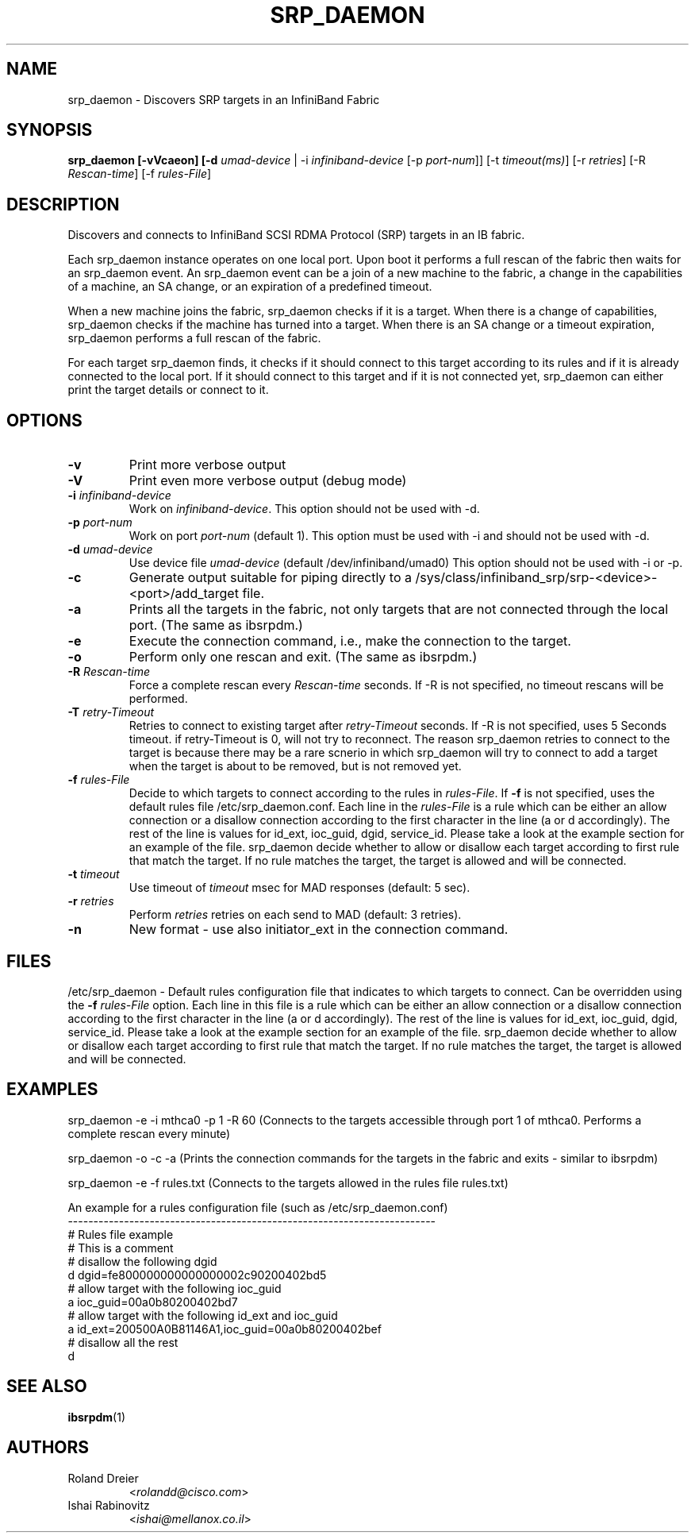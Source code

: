 .TH SRP_DAEMON 1 "September 5, 2006" "OpenFabrics" "USER COMMANDS"

.SH NAME
srp_daemon \- Discovers SRP targets in an InfiniBand Fabric

.SH SYNOPSIS
.B srp_daemon [-vVcaeon] [-d \fIumad-device\fR | -i \fIinfiniband-device\fR [-p \fIport-num\fR]] [-t \fItimeout(ms)\fR] [-r \fIretries\fR] [-R \fIRescan-time\fR] [-f \fIrules-File\fR]


.SH DESCRIPTION
.PP
Discovers and connects to InfiniBand SCSI RDMA Protocol (SRP) targets in an IB fabric.

Each srp_daemon instance operates on one local port. Upon boot it performs a full rescan of the fabric then waits for an srp_daemon event. An srp_daemon event can be a join of a new machine to the fabric, a change in the capabilities of a machine, an SA change, or an expiration of a predefined timeout.

When a new machine joins the fabric, srp_daemon checks if it is a target. When there is a change of capabilities, srp_daemon checks if the machine has turned into a target. When there is an SA change or a timeout expiration, srp_daemon performs a full rescan of the fabric.

For each target srp_daemon finds, it checks if it should connect to this target according to its rules and if it is already connected to the local port. If it should connect to this target and if it is not connected yet, srp_daemon can either print the target details or connect to it.

.SH OPTIONS

.PP
.TP
\fB\-v\fR
Print more verbose output
.TP
\fB\-V\fR
Print even more verbose output (debug mode)
.TP
\fB\-i\fR \fIinfiniband-device\fR
Work on \fIinfiniband-device\fR. This option should not be used with -d.
.TP
\fB\-p\fR \fIport-num\fR
Work on port \fIport-num\fR (default 1). This option must be used with -i and should not be used with -d.
.TP
\fB\-d\fR \fIumad-device\fR
Use device file \fIumad-device\fR (default /dev/infiniband/umad0) This option should not be used with -i or -p.
.TP
\fB\-c\fR
Generate output suitable for piping directly to a
/sys/class/infiniband_srp/srp\-<device>\-<port>/add_target file. 
.TP
\fB\-a\fR
Prints all the targets in the fabric, not only targets that are not connected through the local port. (The same as ibsrpdm.)
.TP
\fB\-e\fR
Execute the connection command, i.e., make the connection to the target.
.TP
\fB\-o\fR
Perform only one rescan and exit. (The same as ibsrpdm.)
.TP
\fB\-R\fR \fIRescan-time\fR
Force a complete rescan every \fIRescan-time\fR seconds. If -R is not specified, no timeout rescans will be performed.
.TP
\fB\-T\fR \fIretry-Timeout\fR
Retries to connect to existing target after \fIretry-Timeout\fR seconds. If -R is not specified, uses 5 Seconds timeout. if retry-Timeout is 0, will not try to reconnect. The reason srp_daemon retries to connect to the target is because there may be a rare scnerio in which srp_daemon will try to connect to add a target when the target is about to be removed, but is not removed yet.
.TP
\fB\-f\fR \fIrules-File\fR
Decide to which targets to connect according to the rules in \fIrules-File\fR. 
If \fB\-f\fR is not specified, uses the default rules file /etc/srp_daemon.conf.
Each line in the \fIrules-File\fR is a rule which can be either an allow connection or a disallow connection according to 
the first character in the line (a or d accordingly). The rest of the line is values for id_ext, ioc_guid, dgid, 
service_id. Please take a look at the example section for an example of the file. srp_daemon decide whether to allow or disallow each target according  to first rule that match the target. If no rule matches the target, the target is allowed and will be connected.
.TP
\fB\-t\fR \fItimeout\fR
Use timeout of \fItimeout\fR msec for MAD responses (default: 5 sec).
.TP
\fB\-r\fR \fIretries\fR
Perform \fIretries\fR retries on each send to MAD (default: 3 retries).
.TP
\fB\-n\fR
New format - use also initiator_ext in the connection command.

.SH FILES
/etc/srp_daemon -
Default rules configuration file that indicates to which targets to connect. Can be overridden using the \fB\-f\fR \fIrules-File\fR option. 
Each line in this file is a rule which can be either an allow connection or a disallow connection according to 
the first character in the line (a or d accordingly). The rest of the line is values for id_ext, ioc_guid, dgid, 
service_id. Please take a look at the example section for an example of the file. srp_daemon decide whether to allow or disallow each target according  to first rule that match the target. If no rule matches the target, the target is allowed and will be connected.

.SH EXAMPLES
srp_daemon -e -i mthca0 -p 1 -R 60 (Connects to the targets accessible through port 1 of mthca0. Performs a complete rescan every minute)

srp_daemon -o -c -a		    (Prints the connection commands for the targets in the fabric and exits - similar to ibsrpdm)

srp_daemon -e -f rules.txt	    (Connects to the targets allowed in the rules file rules.txt)

.nf
An example for a rules configuration file (such as /etc/srp_daemon.conf)
------------------------------------------------------------------------
# Rules file example
# This is a comment
# disallow the following dgid
d       dgid=fe800000000000000002c90200402bd5
# allow target with the following ioc_guid
a       ioc_guid=00a0b80200402bd7
# allow target with the following id_ext and ioc_guid
a       id_ext=200500A0B81146A1,ioc_guid=00a0b80200402bef
# disallow all the rest
d
.fi


.SH SEE ALSO
.BR ibsrpdm (1)

.SH AUTHORS
.TP
Roland Dreier
.RI < rolandd@cisco.com >
.TP
Ishai Rabinovitz
.RI < ishai@mellanox.co.il >

